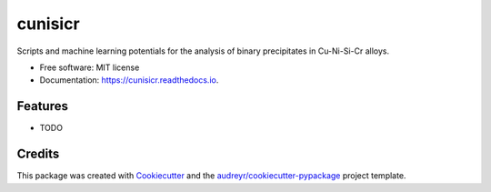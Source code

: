 ========
cunisicr
========


.. image:: https://img.shields.io/pypi/v/cunisicr.svg
        :target: https://pypi.python.org/pypi/cunisicr

.. image:: https://img.shields.io/travis/adiazcarral/cunisicr.svg
        :target: https://travis-ci.com/adiazcarral/cunisicr

.. image:: https://readthedocs.org/projects/cunisicr/badge/?version=latest
        :target: https://cunisicr.readthedocs.io/en/latest/?version=latest
        :alt: Documentation Status




Scripts and machine learning potentials for the analysis of binary precipitates in Cu-Ni-Si-Cr alloys.


* Free software: MIT license
* Documentation: https://cunisicr.readthedocs.io.


Features
--------

* TODO

Credits
-------

This package was created with Cookiecutter_ and the `audreyr/cookiecutter-pypackage`_ project template.

.. _Cookiecutter: https://github.com/audreyr/cookiecutter
.. _`audreyr/cookiecutter-pypackage`: https://github.com/audreyr/cookiecutter-pypackage
